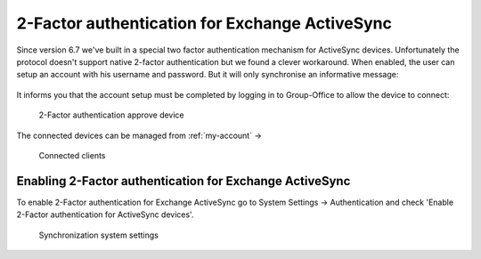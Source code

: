 2-Factor authentication for Exchange ActiveSync
===============================================

Since version 6.7 we've built in a special two factor authentication mechanism for ActiveSync devices. Unfortunately
the protocol doesn't support native 2-factor authentication but we found a clever workaround.
When enabled, the user can setup an account with his username and password. But it will only synchronise an informative
message:

.. figure:: ../../_static/system-settings/2fa-eas-message.png
     :width: 400px
     :alt: 2-Factor authentication message

	 2-Factor authentication message

It informs you that the account setup must be completed by logging in to Group-Office to
allow the device to connect:

.. figure:: ../../_static/system-settings/2fa-eas-approve.png
	 :alt: 2-Factor authentication approve device

	 2-Factor authentication approve device

The connected devices can be managed from :ref:`my-account` ->

.. figure:: ../../_static/system-settings/2fa-eas-clients.png
	 :alt: Connected clients

	 Connected clients


Enabling 2-Factor authentication for Exchange ActiveSync
--------------------------------------------------------

To enable 2-Factor authentication for Exchange ActiveSync go to
System Settings -> Authentication and check 'Enable 2-Factor authentication for ActiveSync devices'.

.. figure:: ../../_static/system-settings/2fa-eas-system-settings.png
	 :alt: Synchronization system settings

	 Synchronization system settings